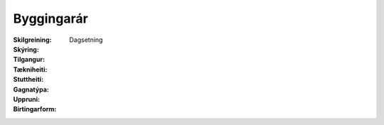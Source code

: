 Byggingarár
~~~~~~~~~~~
  
 .. todo::
    Í vinnslu
  
:Skilgreining:
 

:Skýring:
  

:Tilgangur:
  
  
:Tækniheiti:
 
 
:Stuttheiti:
 

:Gagnatýpa:
 Dagsetning
 
:Uppruni:
 
 
:Birtingarform:  
